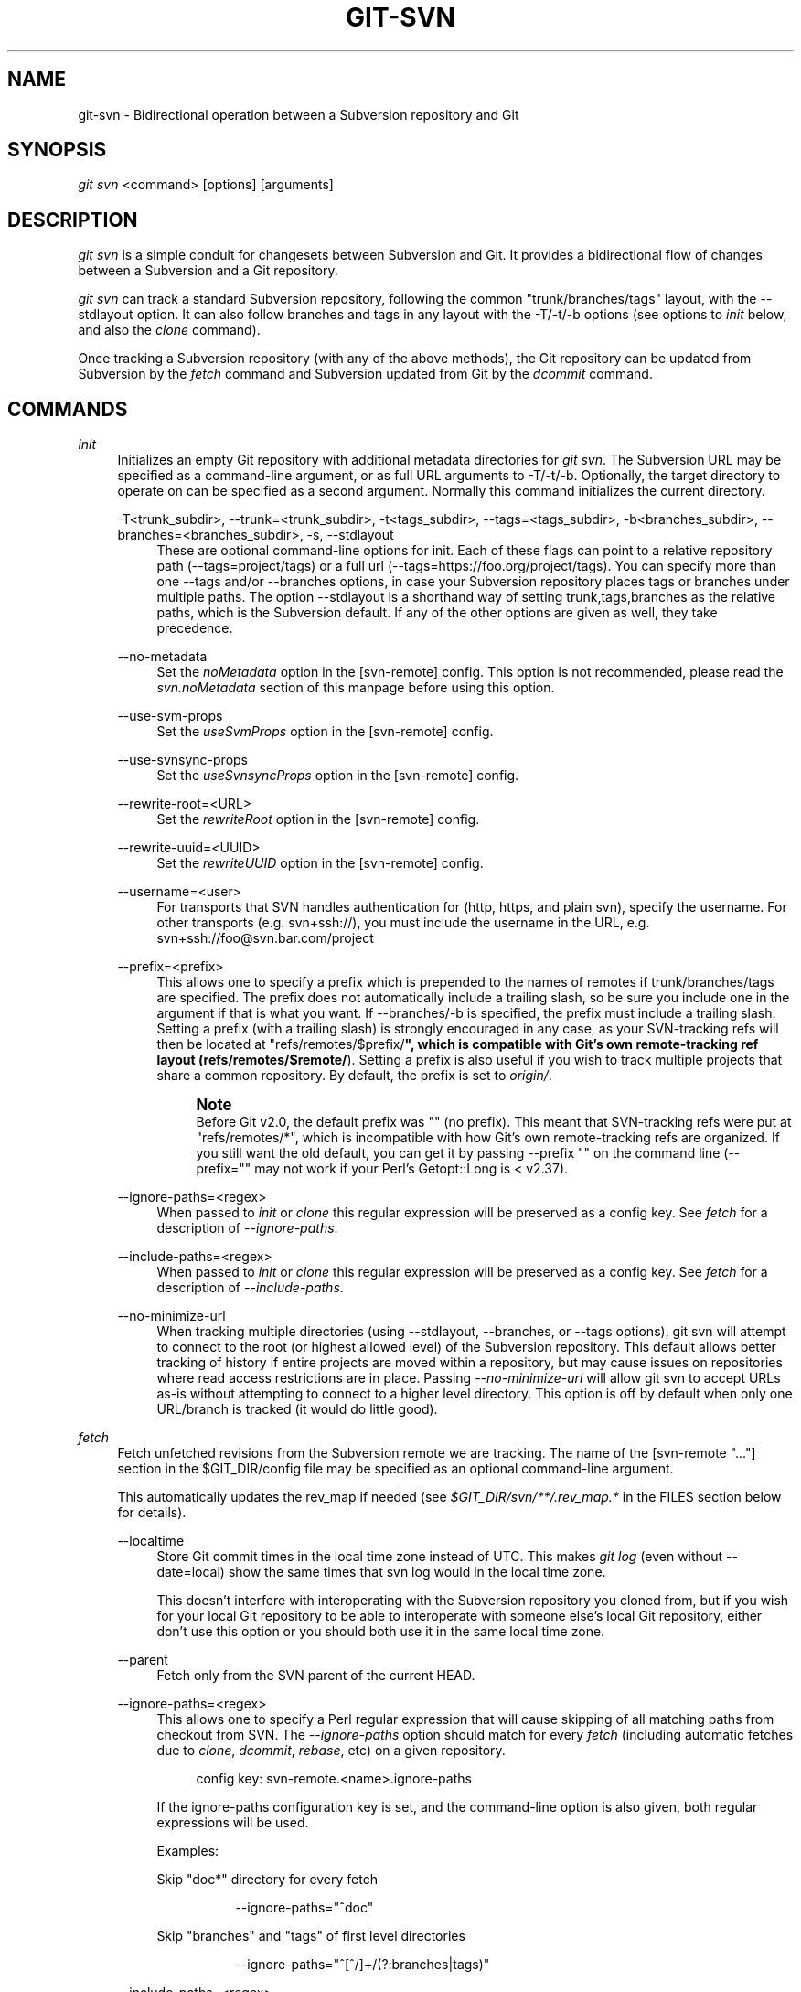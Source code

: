 '\" t
.\"     Title: git-svn
.\"    Author: [FIXME: author] [see http://docbook.sf.net/el/author]
.\" Generator: DocBook XSL Stylesheets v1.78.1 <http://docbook.sf.net/>
.\"      Date: 09/08/2015
.\"    Manual: Git Manual
.\"    Source: Git 2.6.0.rc1
.\"  Language: English
.\"
.TH "GIT\-SVN" "1" "09/08/2015" "Git 2\&.6\&.0\&.rc1" "Git Manual"
.\" -----------------------------------------------------------------
.\" * Define some portability stuff
.\" -----------------------------------------------------------------
.\" ~~~~~~~~~~~~~~~~~~~~~~~~~~~~~~~~~~~~~~~~~~~~~~~~~~~~~~~~~~~~~~~~~
.\" http://bugs.debian.org/507673
.\" http://lists.gnu.org/archive/html/groff/2009-02/msg00013.html
.\" ~~~~~~~~~~~~~~~~~~~~~~~~~~~~~~~~~~~~~~~~~~~~~~~~~~~~~~~~~~~~~~~~~
.ie \n(.g .ds Aq \(aq
.el       .ds Aq '
.\" -----------------------------------------------------------------
.\" * set default formatting
.\" -----------------------------------------------------------------
.\" disable hyphenation
.nh
.\" disable justification (adjust text to left margin only)
.ad l
.\" -----------------------------------------------------------------
.\" * MAIN CONTENT STARTS HERE *
.\" -----------------------------------------------------------------
.SH "NAME"
git-svn \- Bidirectional operation between a Subversion repository and Git
.SH "SYNOPSIS"
.sp
.nf
\fIgit svn\fR <command> [options] [arguments]
.fi
.sp
.SH "DESCRIPTION"
.sp
\fIgit svn\fR is a simple conduit for changesets between Subversion and Git\&. It provides a bidirectional flow of changes between a Subversion and a Git repository\&.
.sp
\fIgit svn\fR can track a standard Subversion repository, following the common "trunk/branches/tags" layout, with the \-\-stdlayout option\&. It can also follow branches and tags in any layout with the \-T/\-t/\-b options (see options to \fIinit\fR below, and also the \fIclone\fR command)\&.
.sp
Once tracking a Subversion repository (with any of the above methods), the Git repository can be updated from Subversion by the \fIfetch\fR command and Subversion updated from Git by the \fIdcommit\fR command\&.
.SH "COMMANDS"
.PP
\fIinit\fR
.RS 4
Initializes an empty Git repository with additional metadata directories for
\fIgit svn\fR\&. The Subversion URL may be specified as a command\-line argument, or as full URL arguments to \-T/\-t/\-b\&. Optionally, the target directory to operate on can be specified as a second argument\&. Normally this command initializes the current directory\&.
.PP
\-T<trunk_subdir>, \-\-trunk=<trunk_subdir>, \-t<tags_subdir>, \-\-tags=<tags_subdir>, \-b<branches_subdir>, \-\-branches=<branches_subdir>, \-s, \-\-stdlayout
.RS 4
These are optional command\-line options for init\&. Each of these flags can point to a relative repository path (\-\-tags=project/tags) or a full url (\-\-tags=https://foo\&.org/project/tags)\&. You can specify more than one \-\-tags and/or \-\-branches options, in case your Subversion repository places tags or branches under multiple paths\&. The option \-\-stdlayout is a shorthand way of setting trunk,tags,branches as the relative paths, which is the Subversion default\&. If any of the other options are given as well, they take precedence\&.
.RE
.PP
\-\-no\-metadata
.RS 4
Set the
\fInoMetadata\fR
option in the [svn\-remote] config\&. This option is not recommended, please read the
\fIsvn\&.noMetadata\fR
section of this manpage before using this option\&.
.RE
.PP
\-\-use\-svm\-props
.RS 4
Set the
\fIuseSvmProps\fR
option in the [svn\-remote] config\&.
.RE
.PP
\-\-use\-svnsync\-props
.RS 4
Set the
\fIuseSvnsyncProps\fR
option in the [svn\-remote] config\&.
.RE
.PP
\-\-rewrite\-root=<URL>
.RS 4
Set the
\fIrewriteRoot\fR
option in the [svn\-remote] config\&.
.RE
.PP
\-\-rewrite\-uuid=<UUID>
.RS 4
Set the
\fIrewriteUUID\fR
option in the [svn\-remote] config\&.
.RE
.PP
\-\-username=<user>
.RS 4
For transports that SVN handles authentication for (http, https, and plain svn), specify the username\&. For other transports (e\&.g\&.
svn+ssh://), you must include the username in the URL, e\&.g\&.
svn+ssh://foo@svn\&.bar\&.com/project
.RE
.PP
\-\-prefix=<prefix>
.RS 4
This allows one to specify a prefix which is prepended to the names of remotes if trunk/branches/tags are specified\&. The prefix does not automatically include a trailing slash, so be sure you include one in the argument if that is what you want\&. If \-\-branches/\-b is specified, the prefix must include a trailing slash\&. Setting a prefix (with a trailing slash) is strongly encouraged in any case, as your SVN\-tracking refs will then be located at "refs/remotes/$prefix/\fB", which is compatible with Git\(cqs own remote\-tracking ref layout (refs/remotes/$remote/\fR)\&. Setting a prefix is also useful if you wish to track multiple projects that share a common repository\&. By default, the prefix is set to
\fIorigin/\fR\&.
.if n \{\
.sp
.\}
.RS 4
.it 1 an-trap
.nr an-no-space-flag 1
.nr an-break-flag 1
.br
.ps +1
\fBNote\fR
.ps -1
.br
Before Git v2\&.0, the default prefix was "" (no prefix)\&. This meant that SVN\-tracking refs were put at "refs/remotes/*", which is incompatible with how Git\(cqs own remote\-tracking refs are organized\&. If you still want the old default, you can get it by passing
\-\-prefix ""
on the command line (\-\-prefix=""
may not work if your Perl\(cqs Getopt::Long is < v2\&.37)\&.
.sp .5v
.RE
.RE
.PP
\-\-ignore\-paths=<regex>
.RS 4
When passed to
\fIinit\fR
or
\fIclone\fR
this regular expression will be preserved as a config key\&. See
\fIfetch\fR
for a description of
\fI\-\-ignore\-paths\fR\&.
.RE
.PP
\-\-include\-paths=<regex>
.RS 4
When passed to
\fIinit\fR
or
\fIclone\fR
this regular expression will be preserved as a config key\&. See
\fIfetch\fR
for a description of
\fI\-\-include\-paths\fR\&.
.RE
.PP
\-\-no\-minimize\-url
.RS 4
When tracking multiple directories (using \-\-stdlayout, \-\-branches, or \-\-tags options), git svn will attempt to connect to the root (or highest allowed level) of the Subversion repository\&. This default allows better tracking of history if entire projects are moved within a repository, but may cause issues on repositories where read access restrictions are in place\&. Passing
\fI\-\-no\-minimize\-url\fR
will allow git svn to accept URLs as\-is without attempting to connect to a higher level directory\&. This option is off by default when only one URL/branch is tracked (it would do little good)\&.
.RE
.RE
.PP
\fIfetch\fR
.RS 4
Fetch unfetched revisions from the Subversion remote we are tracking\&. The name of the [svn\-remote "\&..."] section in the $GIT_DIR/config file may be specified as an optional command\-line argument\&.
.sp
This automatically updates the rev_map if needed (see
\fI$GIT_DIR/svn/**/\&.rev_map\&.*\fR
in the FILES section below for details)\&.
.PP
\-\-localtime
.RS 4
Store Git commit times in the local time zone instead of UTC\&. This makes
\fIgit log\fR
(even without \-\-date=local) show the same times that
svn log
would in the local time zone\&.
.sp
This doesn\(cqt interfere with interoperating with the Subversion repository you cloned from, but if you wish for your local Git repository to be able to interoperate with someone else\(cqs local Git repository, either don\(cqt use this option or you should both use it in the same local time zone\&.
.RE
.PP
\-\-parent
.RS 4
Fetch only from the SVN parent of the current HEAD\&.
.RE
.PP
\-\-ignore\-paths=<regex>
.RS 4
This allows one to specify a Perl regular expression that will cause skipping of all matching paths from checkout from SVN\&. The
\fI\-\-ignore\-paths\fR
option should match for every
\fIfetch\fR
(including automatic fetches due to
\fIclone\fR,
\fIdcommit\fR,
\fIrebase\fR, etc) on a given repository\&.
.sp
.if n \{\
.RS 4
.\}
.nf
config key: svn\-remote\&.<name>\&.ignore\-paths
.fi
.if n \{\
.RE
.\}
.sp
If the ignore\-paths configuration key is set, and the command\-line option is also given, both regular expressions will be used\&.
.sp
Examples:
.PP
Skip "doc*" directory for every fetch
.RS 4
.sp
.if n \{\
.RS 4
.\}
.nf
\-\-ignore\-paths="^doc"
.fi
.if n \{\
.RE
.\}
.sp
.RE
.PP
Skip "branches" and "tags" of first level directories
.RS 4
.sp
.if n \{\
.RS 4
.\}
.nf
\-\-ignore\-paths="^[^/]+/(?:branches|tags)"
.fi
.if n \{\
.RE
.\}
.sp
.RE
.RE
.PP
\-\-include\-paths=<regex>
.RS 4
This allows one to specify a Perl regular expression that will cause the inclusion of only matching paths from checkout from SVN\&. The
\fI\-\-include\-paths\fR
option should match for every
\fIfetch\fR
(including automatic fetches due to
\fIclone\fR,
\fIdcommit\fR,
\fIrebase\fR, etc) on a given repository\&.
\fI\-\-ignore\-paths\fR
takes precedence over
\fI\-\-include\-paths\fR\&.
.sp
.if n \{\
.RS 4
.\}
.nf
config key: svn\-remote\&.<name>\&.include\-paths
.fi
.if n \{\
.RE
.\}
.sp
.RE
.PP
\-\-log\-window\-size=<n>
.RS 4
Fetch <n> log entries per request when scanning Subversion history\&. The default is 100\&. For very large Subversion repositories, larger values may be needed for
\fIclone\fR/\fIfetch\fR
to complete in reasonable time\&. But overly large values may lead to higher memory usage and request timeouts\&.
.RE
.RE
.PP
\fIclone\fR
.RS 4
Runs
\fIinit\fR
and
\fIfetch\fR\&. It will automatically create a directory based on the basename of the URL passed to it; or if a second argument is passed; it will create a directory and work within that\&. It accepts all arguments that the
\fIinit\fR
and
\fIfetch\fR
commands accept; with the exception of
\fI\-\-fetch\-all\fR
and
\fI\-\-parent\fR\&. After a repository is cloned, the
\fIfetch\fR
command will be able to update revisions without affecting the working tree; and the
\fIrebase\fR
command will be able to update the working tree with the latest changes\&.
.PP
\-\-preserve\-empty\-dirs
.RS 4
Create a placeholder file in the local Git repository for each empty directory fetched from Subversion\&. This includes directories that become empty by removing all entries in the Subversion repository (but not the directory itself)\&. The placeholder files are also tracked and removed when no longer necessary\&.
.RE
.PP
\-\-placeholder\-filename=<filename>
.RS 4
Set the name of placeholder files created by \-\-preserve\-empty\-dirs\&. Default: "\&.gitignore"
.RE
.RE
.PP
\fIrebase\fR
.RS 4
This fetches revisions from the SVN parent of the current HEAD and rebases the current (uncommitted to SVN) work against it\&.
.sp
This works similarly to
svn update
or
\fIgit pull\fR
except that it preserves linear history with
\fIgit rebase\fR
instead of
\fIgit merge\fR
for ease of dcommitting with
\fIgit svn\fR\&.
.sp
This accepts all options that
\fIgit svn fetch\fR
and
\fIgit rebase\fR
accept\&. However,
\fI\-\-fetch\-all\fR
only fetches from the current [svn\-remote], and not all [svn\-remote] definitions\&.
.sp
Like
\fIgit rebase\fR; this requires that the working tree be clean and have no uncommitted changes\&.
.sp
This automatically updates the rev_map if needed (see
\fI$GIT_DIR/svn/**/\&.rev_map\&.*\fR
in the FILES section below for details)\&.
.PP
\-l, \-\-local
.RS 4
Do not fetch remotely; only run
\fIgit rebase\fR
against the last fetched commit from the upstream SVN\&.
.RE
.RE
.PP
\fIdcommit\fR
.RS 4
Commit each diff from the current branch directly to the SVN repository, and then rebase or reset (depending on whether or not there is a diff between SVN and head)\&. This will create a revision in SVN for each commit in Git\&.
.sp
When an optional Git branch name (or a Git commit object name) is specified as an argument, the subcommand works on the specified branch, not on the current branch\&.
.sp
Use of
\fIdcommit\fR
is preferred to
\fIset\-tree\fR
(below)\&.
.PP
\-\-no\-rebase
.RS 4
After committing, do not rebase or reset\&.
.RE
.PP
\-\-commit\-url <URL>
.RS 4
Commit to this SVN URL (the full path)\&. This is intended to allow existing
\fIgit svn\fR
repositories created with one transport method (e\&.g\&.
svn://
or
http://
for anonymous read) to be reused if a user is later given access to an alternate transport method (e\&.g\&.
svn+ssh://
or
https://) for commit\&.
.sp
.if n \{\
.RS 4
.\}
.nf
config key: svn\-remote\&.<name>\&.commiturl
config key: svn\&.commiturl (overwrites all svn\-remote\&.<name>\&.commiturl options)
.fi
.if n \{\
.RE
.\}
.sp
Note that the SVN URL of the commiturl config key includes the SVN branch\&. If you rather want to set the commit URL for an entire SVN repository use svn\-remote\&.<name>\&.pushurl instead\&.
.sp
Using this option for any other purpose (don\(cqt ask) is very strongly discouraged\&.
.RE
.PP
\-\-mergeinfo=<mergeinfo>
.RS 4
Add the given merge information during the dcommit (e\&.g\&.
\-\-mergeinfo="/branches/foo:1\-10")\&. All svn server versions can store this information (as a property), and svn clients starting from version 1\&.5 can make use of it\&. To specify merge information from multiple branches, use a single space character between the branches (\-\-mergeinfo="/branches/foo:1\-10 /branches/bar:3,5\-6,8")
.sp
.if n \{\
.RS 4
.\}
.nf
config key: svn\&.pushmergeinfo
.fi
.if n \{\
.RE
.\}
.sp
This option will cause git\-svn to attempt to automatically populate the svn:mergeinfo property in the SVN repository when possible\&. Currently, this can only be done when dcommitting non\-fast\-forward merges where all parents but the first have already been pushed into SVN\&.
.RE
.PP
\-\-interactive
.RS 4
Ask the user to confirm that a patch set should actually be sent to SVN\&. For each patch, one may answer "yes" (accept this patch), "no" (discard this patch), "all" (accept all patches), or "quit"\&.
.sp
\fIgit svn dcommit\fR
returns immediately if answer is "no" or "quit", without committing anything to SVN\&.
.RE
.RE
.PP
\fIbranch\fR
.RS 4
Create a branch in the SVN repository\&.
.PP
\-m, \-\-message
.RS 4
Allows to specify the commit message\&.
.RE
.PP
\-t, \-\-tag
.RS 4
Create a tag by using the tags_subdir instead of the branches_subdir specified during git svn init\&.
.RE
.PP
\-d<path>, \-\-destination=<path>
.RS 4
If more than one \-\-branches (or \-\-tags) option was given to the
\fIinit\fR
or
\fIclone\fR
command, you must provide the location of the branch (or tag) you wish to create in the SVN repository\&. <path> specifies which path to use to create the branch or tag and should match the pattern on the left\-hand side of one of the configured branches or tags refspecs\&. You can see these refspecs with the commands
.sp
.if n \{\
.RS 4
.\}
.nf
git config \-\-get\-all svn\-remote\&.<name>\&.branches
git config \-\-get\-all svn\-remote\&.<name>\&.tags
.fi
.if n \{\
.RE
.\}
.sp
where <name> is the name of the SVN repository as specified by the \-R option to
\fIinit\fR
(or "svn" by default)\&.
.RE
.PP
\-\-username
.RS 4
Specify the SVN username to perform the commit as\&. This option overrides the
\fIusername\fR
configuration property\&.
.RE
.PP
\-\-commit\-url
.RS 4
Use the specified URL to connect to the destination Subversion repository\&. This is useful in cases where the source SVN repository is read\-only\&. This option overrides configuration property
\fIcommiturl\fR\&.
.sp
.if n \{\
.RS 4
.\}
.nf
git config \-\-get\-all svn\-remote\&.<name>\&.commiturl
.fi
.if n \{\
.RE
.\}
.RE
.PP
\-\-parents
.RS 4
Create parent folders\&. This parameter is equivalent to the parameter \-\-parents on svn cp commands and is useful for non\-standard repository layouts\&.
.RE
.RE
.PP
\fItag\fR
.RS 4
Create a tag in the SVN repository\&. This is a shorthand for
\fIbranch \-t\fR\&.
.RE
.PP
\fIlog\fR
.RS 4
This should make it easy to look up svn log messages when svn users refer to \-r/\-\-revision numbers\&.
.sp
The following features from \(oqsvn log\(cq are supported:
.PP
\-r <n>[:<n>], \-\-revision=<n>[:<n>]
.RS 4
is supported, non\-numeric args are not: HEAD, NEXT, BASE, PREV, etc \&...
.RE
.PP
\-v, \-\-verbose
.RS 4
it\(cqs not completely compatible with the \-\-verbose output in svn log, but reasonably close\&.
.RE
.PP
\-\-limit=<n>
.RS 4
is NOT the same as \-\-max\-count, doesn\(cqt count merged/excluded commits
.RE
.PP
\-\-incremental
.RS 4
supported
.RE
.sp
New features:
.PP
\-\-show\-commit
.RS 4
shows the Git commit sha1, as well
.RE
.PP
\-\-oneline
.RS 4
our version of \-\-pretty=oneline
.RE
.sp
.if n \{\
.sp
.\}
.RS 4
.it 1 an-trap
.nr an-no-space-flag 1
.nr an-break-flag 1
.br
.ps +1
\fBNote\fR
.ps -1
.br
SVN itself only stores times in UTC and nothing else\&. The regular svn client converts the UTC time to the local time (or based on the TZ= environment)\&. This command has the same behaviour\&.
.sp .5v
.RE
Any other arguments are passed directly to
\fIgit log\fR
.RE
.PP
\fIblame\fR
.RS 4
Show what revision and author last modified each line of a file\&. The output of this mode is format\-compatible with the output of \(oqsvn blame\(cq by default\&. Like the SVN blame command, local uncommitted changes in the working tree are ignored; the version of the file in the HEAD revision is annotated\&. Unknown arguments are passed directly to
\fIgit blame\fR\&.
.PP
\-\-git\-format
.RS 4
Produce output in the same format as
\fIgit blame\fR, but with SVN revision numbers instead of Git commit hashes\&. In this mode, changes that haven\(cqt been committed to SVN (including local working\-copy edits) are shown as revision 0\&.
.RE
.RE
.PP
\fIfind\-rev\fR
.RS 4
When given an SVN revision number of the form
\fIrN\fR, returns the corresponding Git commit hash (this can optionally be followed by a tree\-ish to specify which branch should be searched)\&. When given a tree\-ish, returns the corresponding SVN revision number\&.
.PP
\-B, \-\-before
.RS 4
Don\(cqt require an exact match if given an SVN revision, instead find the commit corresponding to the state of the SVN repository (on the current branch) at the specified revision\&.
.RE
.PP
\-A, \-\-after
.RS 4
Don\(cqt require an exact match if given an SVN revision; if there is not an exact match return the closest match searching forward in the history\&.
.RE
.RE
.PP
\fIset\-tree\fR
.RS 4
You should consider using
\fIdcommit\fR
instead of this command\&. Commit specified commit or tree objects to SVN\&. This relies on your imported fetch data being up\-to\-date\&. This makes absolutely no attempts to do patching when committing to SVN, it simply overwrites files with those specified in the tree or commit\&. All merging is assumed to have taken place independently of
\fIgit svn\fR
functions\&.
.RE
.PP
\fIcreate\-ignore\fR
.RS 4
Recursively finds the svn:ignore property on directories and creates matching \&.gitignore files\&. The resulting files are staged to be committed, but are not committed\&. Use \-r/\-\-revision to refer to a specific revision\&.
.RE
.PP
\fIshow\-ignore\fR
.RS 4
Recursively finds and lists the svn:ignore property on directories\&. The output is suitable for appending to the $GIT_DIR/info/exclude file\&.
.RE
.PP
\fImkdirs\fR
.RS 4
Attempts to recreate empty directories that core Git cannot track based on information in $GIT_DIR/svn/<refname>/unhandled\&.log files\&. Empty directories are automatically recreated when using "git svn clone" and "git svn rebase", so "mkdirs" is intended for use after commands like "git checkout" or "git reset"\&. (See the svn\-remote\&.<name>\&.automkdirs config file option for more information\&.)
.RE
.PP
\fIcommit\-diff\fR
.RS 4
Commits the diff of two tree\-ish arguments from the command\-line\&. This command does not rely on being inside an
git svn init\-ed repository\&. This command takes three arguments, (a) the original tree to diff against, (b) the new tree result, (c) the URL of the target Subversion repository\&. The final argument (URL) may be omitted if you are working from a
\fIgit svn\fR\-aware repository (that has been
init\-ed with
\fIgit svn\fR)\&. The \-r<revision> option is required for this\&.
.RE
.PP
\fIinfo\fR
.RS 4
Shows information about a file or directory similar to what \(oqsvn info\(cq provides\&. Does not currently support a \-r/\-\-revision argument\&. Use the \-\-url option to output only the value of the
\fIURL:\fR
field\&.
.RE
.PP
\fIproplist\fR
.RS 4
Lists the properties stored in the Subversion repository about a given file or directory\&. Use \-r/\-\-revision to refer to a specific Subversion revision\&.
.RE
.PP
\fIpropget\fR
.RS 4
Gets the Subversion property given as the first argument, for a file\&. A specific revision can be specified with \-r/\-\-revision\&.
.RE
.PP
\fIshow\-externals\fR
.RS 4
Shows the Subversion externals\&. Use \-r/\-\-revision to specify a specific revision\&.
.RE
.PP
\fIgc\fR
.RS 4
Compress $GIT_DIR/svn/<refname>/unhandled\&.log files and remove $GIT_DIR/svn/<refname>/index files\&.
.RE
.PP
\fIreset\fR
.RS 4
Undoes the effects of
\fIfetch\fR
back to the specified revision\&. This allows you to re\-\fIfetch\fR
an SVN revision\&. Normally the contents of an SVN revision should never change and
\fIreset\fR
should not be necessary\&. However, if SVN permissions change, or if you alter your \-\-ignore\-paths option, a
\fIfetch\fR
may fail with "not found in commit" (file not previously visible) or "checksum mismatch" (missed a modification)\&. If the problem file cannot be ignored forever (with \-\-ignore\-paths) the only way to repair the repo is to use
\fIreset\fR\&.
.sp
Only the rev_map and refs/remotes/git\-svn are changed (see
\fI$GIT_DIR/svn/**/\&.rev_map\&.*\fR
in the FILES section below for details)\&. Follow
\fIreset\fR
with a
\fIfetch\fR
and then
\fIgit reset\fR
or
\fIgit rebase\fR
to move local branches onto the new tree\&.
.PP
\-r <n>, \-\-revision=<n>
.RS 4
Specify the most recent revision to keep\&. All later revisions are discarded\&.
.RE
.PP
\-p, \-\-parent
.RS 4
Discard the specified revision as well, keeping the nearest parent instead\&.
.RE
.PP
Example:
.RS 4
Assume you have local changes in "master", but you need to refetch "r2"\&.
.sp
.if n \{\
.RS 4
.\}
.nf
    r1\-\-\-r2\-\-\-r3 remotes/git\-svn
                \e
                 A\-\-\-B master
.fi
.if n \{\
.RE
.\}
.sp
Fix the ignore\-paths or SVN permissions problem that caused "r2" to be incomplete in the first place\&. Then:
.sp
.if n \{\
.RS 4
.\}
.nf
git svn reset \-r2 \-p
git svn fetch
.fi
.if n \{\
.RE
.\}
.sp

.sp
.if n \{\
.RS 4
.\}
.nf
    r1\-\-\-r2\(aq\-\-r3\(aq remotes/git\-svn
      \e
       r2\-\-\-r3\-\-\-A\-\-\-B master
.fi
.if n \{\
.RE
.\}
.sp
Then fixup "master" with
\fIgit rebase\fR\&. Do NOT use
\fIgit merge\fR
or your history will not be compatible with a future
\fIdcommit\fR!
.sp
.if n \{\
.RS 4
.\}
.nf
git rebase \-\-onto remotes/git\-svn A^ master
.fi
.if n \{\
.RE
.\}
.sp

.sp
.if n \{\
.RS 4
.\}
.nf
    r1\-\-\-r2\(aq\-\-r3\(aq remotes/git\-svn
                \e
                 A\(aq\-\-B\(aq master
.fi
.if n \{\
.RE
.\}
.sp
.RE
.RE
.SH "OPTIONS"
.PP
\-\-shared[=(false|true|umask|group|all|world|everybody)], \-\-template=<template_directory>
.RS 4
Only used with the
\fIinit\fR
command\&. These are passed directly to
\fIgit init\fR\&.
.RE
.PP
\-r <arg>, \-\-revision <arg>
.RS 4
Used with the
\fIfetch\fR
command\&.
.sp
This allows revision ranges for partial/cauterized history to be supported\&. $NUMBER, $NUMBER1:$NUMBER2 (numeric ranges), $NUMBER:HEAD, and BASE:$NUMBER are all supported\&.
.sp
This can allow you to make partial mirrors when running fetch; but is generally not recommended because history will be skipped and lost\&.
.RE
.PP
\-, \-\-stdin
.RS 4
Only used with the
\fIset\-tree\fR
command\&.
.sp
Read a list of commits from stdin and commit them in reverse order\&. Only the leading sha1 is read from each line, so
\fIgit rev\-list \-\-pretty=oneline\fR
output can be used\&.
.RE
.PP
\-\-rmdir
.RS 4
Only used with the
\fIdcommit\fR,
\fIset\-tree\fR
and
\fIcommit\-diff\fR
commands\&.
.sp
Remove directories from the SVN tree if there are no files left behind\&. SVN can version empty directories, and they are not removed by default if there are no files left in them\&. Git cannot version empty directories\&. Enabling this flag will make the commit to SVN act like Git\&.
.sp
.if n \{\
.RS 4
.\}
.nf
config key: svn\&.rmdir
.fi
.if n \{\
.RE
.\}
.sp
.RE
.PP
\-e, \-\-edit
.RS 4
Only used with the
\fIdcommit\fR,
\fIset\-tree\fR
and
\fIcommit\-diff\fR
commands\&.
.sp
Edit the commit message before committing to SVN\&. This is off by default for objects that are commits, and forced on when committing tree objects\&.
.sp
.if n \{\
.RS 4
.\}
.nf
config key: svn\&.edit
.fi
.if n \{\
.RE
.\}
.sp
.RE
.PP
\-l<num>, \-\-find\-copies\-harder
.RS 4
Only used with the
\fIdcommit\fR,
\fIset\-tree\fR
and
\fIcommit\-diff\fR
commands\&.
.sp
They are both passed directly to
\fIgit diff\-tree\fR; see
\fBgit-diff-tree\fR(1)
for more information\&.
.sp
.if n \{\
.RS 4
.\}
.nf
config key: svn\&.l
config key: svn\&.findcopiesharder
.fi
.if n \{\
.RE
.\}
.sp
.RE
.PP
\-A<filename>, \-\-authors\-file=<filename>
.RS 4
Syntax is compatible with the file used by
\fIgit cvsimport\fR:
.sp
.if n \{\
.RS 4
.\}
.nf
        loginname = Joe User <user@example\&.com>
.fi
.if n \{\
.RE
.\}
.sp
If this option is specified and
\fIgit svn\fR
encounters an SVN committer name that does not exist in the authors\-file,
\fIgit svn\fR
will abort operation\&. The user will then have to add the appropriate entry\&. Re\-running the previous
\fIgit svn\fR
command after the authors\-file is modified should continue operation\&.
.sp
.if n \{\
.RS 4
.\}
.nf
config key: svn\&.authorsfile
.fi
.if n \{\
.RE
.\}
.sp
.RE
.PP
\-\-authors\-prog=<filename>
.RS 4
If this option is specified, for each SVN committer name that does not exist in the authors file, the given file is executed with the committer name as the first argument\&. The program is expected to return a single line of the form "Name <email>", which will be treated as if included in the authors file\&.
.RE
.PP
\-q, \-\-quiet
.RS 4
Make
\fIgit svn\fR
less verbose\&. Specify a second time to make it even less verbose\&.
.RE
.PP
\-m, \-\-merge, \-s<strategy>, \-\-strategy=<strategy>, \-p, \-\-preserve\-merges
.RS 4
These are only used with the
\fIdcommit\fR
and
\fIrebase\fR
commands\&.
.sp
Passed directly to
\fIgit rebase\fR
when using
\fIdcommit\fR
if a
\fIgit reset\fR
cannot be used (see
\fIdcommit\fR)\&.
.RE
.PP
\-n, \-\-dry\-run
.RS 4
This can be used with the
\fIdcommit\fR,
\fIrebase\fR,
\fIbranch\fR
and
\fItag\fR
commands\&.
.sp
For
\fIdcommit\fR, print out the series of Git arguments that would show which diffs would be committed to SVN\&.
.sp
For
\fIrebase\fR, display the local branch associated with the upstream svn repository associated with the current branch and the URL of svn repository that will be fetched from\&.
.sp
For
\fIbranch\fR
and
\fItag\fR, display the urls that will be used for copying when creating the branch or tag\&.
.RE
.PP
\-\-use\-log\-author
.RS 4
When retrieving svn commits into Git (as part of
\fIfetch\fR,
\fIrebase\fR, or
\fIdcommit\fR
operations), look for the first
From:
or
Signed\-off\-by:
line in the log message and use that as the author string\&.
.RE
.PP
\-\-add\-author\-from
.RS 4
When committing to svn from Git (as part of
\fIcommit\-diff\fR,
\fIset\-tree\fR
or
\fIdcommit\fR
operations), if the existing log message doesn\(cqt already have a
From:
or
Signed\-off\-by:
line, append a
From:
line based on the Git commit\(cqs author string\&. If you use this, then
\-\-use\-log\-author
will retrieve a valid author string for all commits\&.
.RE
.SH "ADVANCED OPTIONS"
.PP
\-i<GIT_SVN_ID>, \-\-id <GIT_SVN_ID>
.RS 4
This sets GIT_SVN_ID (instead of using the environment)\&. This allows the user to override the default refname to fetch from when tracking a single URL\&. The
\fIlog\fR
and
\fIdcommit\fR
commands no longer require this switch as an argument\&.
.RE
.PP
\-R<remote name>, \-\-svn\-remote <remote name>
.RS 4
Specify the [svn\-remote "<remote name>"] section to use, this allows SVN multiple repositories to be tracked\&. Default: "svn"
.RE
.PP
\-\-follow\-parent
.RS 4
This option is only relevant if we are tracking branches (using one of the repository layout options \-\-trunk, \-\-tags, \-\-branches, \-\-stdlayout)\&. For each tracked branch, try to find out where its revision was copied from, and set a suitable parent in the first Git commit for the branch\&. This is especially helpful when we\(cqre tracking a directory that has been moved around within the repository\&. If this feature is disabled, the branches created by
\fIgit svn\fR
will all be linear and not share any history, meaning that there will be no information on where branches were branched off or merged\&. However, following long/convoluted histories can take a long time, so disabling this feature may speed up the cloning process\&. This feature is enabled by default, use \-\-no\-follow\-parent to disable it\&.
.sp
.if n \{\
.RS 4
.\}
.nf
config key: svn\&.followparent
.fi
.if n \{\
.RE
.\}
.sp
.RE
.SH "CONFIG FILE-ONLY OPTIONS"
.PP
svn\&.noMetadata, svn\-remote\&.<name>\&.noMetadata
.RS 4
This gets rid of the
\fIgit\-svn\-id:\fR
lines at the end of every commit\&.
.sp
This option can only be used for one\-shot imports as
\fIgit svn\fR
will not be able to fetch again without metadata\&. Additionally, if you lose your
\fI$GIT_DIR/svn/**/\&.rev_map\&.*\fR
files,
\fIgit svn\fR
will not be able to rebuild them\&.
.sp
The
\fIgit svn log\fR
command will not work on repositories using this, either\&. Using this conflicts with the
\fIuseSvmProps\fR
option for (hopefully) obvious reasons\&.
.sp
This option is NOT recommended as it makes it difficult to track down old references to SVN revision numbers in existing documentation, bug reports and archives\&. If you plan to eventually migrate from SVN to Git and are certain about dropping SVN history, consider
\fBgit-filter-branch\fR(1)
instead\&. filter\-branch also allows reformatting of metadata for ease\-of\-reading and rewriting authorship info for non\-"svn\&.authorsFile" users\&.
.RE
.PP
svn\&.useSvmProps, svn\-remote\&.<name>\&.useSvmProps
.RS 4
This allows
\fIgit svn\fR
to re\-map repository URLs and UUIDs from mirrors created using SVN::Mirror (or svk) for metadata\&.
.sp
If an SVN revision has a property, "svm:headrev", it is likely that the revision was created by SVN::Mirror (also used by SVK)\&. The property contains a repository UUID and a revision\&. We want to make it look like we are mirroring the original URL, so introduce a helper function that returns the original identity URL and UUID, and use it when generating metadata in commit messages\&.
.RE
.PP
svn\&.useSvnsyncProps, svn\-remote\&.<name>\&.useSvnsyncprops
.RS 4
Similar to the useSvmProps option; this is for users of the svnsync(1) command distributed with SVN 1\&.4\&.x and later\&.
.RE
.PP
svn\-remote\&.<name>\&.rewriteRoot
.RS 4
This allows users to create repositories from alternate URLs\&. For example, an administrator could run
\fIgit svn\fR
on the server locally (accessing via file://) but wish to distribute the repository with a public http:// or svn:// URL in the metadata so users of it will see the public URL\&.
.RE
.PP
svn\-remote\&.<name>\&.rewriteUUID
.RS 4
Similar to the useSvmProps option; this is for users who need to remap the UUID manually\&. This may be useful in situations where the original UUID is not available via either useSvmProps or useSvnsyncProps\&.
.RE
.PP
svn\-remote\&.<name>\&.pushurl
.RS 4
Similar to Git\(cqs
\fIremote\&.<name>\&.pushurl\fR, this key is designed to be used in cases where
\fIurl\fR
points to an SVN repository via a read\-only transport, to provide an alternate read/write transport\&. It is assumed that both keys point to the same repository\&. Unlike
\fIcommiturl\fR,
\fIpushurl\fR
is a base path\&. If either
\fIcommiturl\fR
or
\fIpushurl\fR
could be used,
\fIcommiturl\fR
takes precedence\&.
.RE
.PP
svn\&.brokenSymlinkWorkaround
.RS 4
This disables potentially expensive checks to workaround broken symlinks checked into SVN by broken clients\&. Set this option to "false" if you track a SVN repository with many empty blobs that are not symlinks\&. This option may be changed while
\fIgit svn\fR
is running and take effect on the next revision fetched\&. If unset,
\fIgit svn\fR
assumes this option to be "true"\&.
.RE
.PP
svn\&.pathnameencoding
.RS 4
This instructs git svn to recode pathnames to a given encoding\&. It can be used by windows users and by those who work in non\-utf8 locales to avoid corrupted file names with non\-ASCII characters\&. Valid encodings are the ones supported by Perl\(cqs Encode module\&.
.RE
.PP
svn\-remote\&.<name>\&.automkdirs
.RS 4
Normally, the "git svn clone" and "git svn rebase" commands attempt to recreate empty directories that are in the Subversion repository\&. If this option is set to "false", then empty directories will only be created if the "git svn mkdirs" command is run explicitly\&. If unset,
\fIgit svn\fR
assumes this option to be "true"\&.
.RE
.sp
Since the noMetadata, rewriteRoot, rewriteUUID, useSvnsyncProps and useSvmProps options all affect the metadata generated and used by \fIgit svn\fR; they \fBmust\fR be set in the configuration file before any history is imported and these settings should never be changed once they are set\&.
.sp
Additionally, only one of these options can be used per svn\-remote section because they affect the \fIgit\-svn\-id:\fR metadata line, except for rewriteRoot and rewriteUUID which can be used together\&.
.SH "BASIC EXAMPLES"
.sp
Tracking and contributing to the trunk of a Subversion\-managed project (ignoring tags and branches):
.sp
.if n \{\
.RS 4
.\}
.nf
# Clone a repo (like git clone):
        git svn clone http://svn\&.example\&.com/project/trunk
# Enter the newly cloned directory:
        cd trunk
# You should be on master branch, double\-check with \(aqgit branch\(aq
        git branch
# Do some work and commit locally to Git:
        git commit \&.\&.\&.
# Something is committed to SVN, rebase your local changes against the
# latest changes in SVN:
        git svn rebase
# Now commit your changes (that were committed previously using Git) to SVN,
# as well as automatically updating your working HEAD:
        git svn dcommit
# Append svn:ignore settings to the default Git exclude file:
        git svn show\-ignore >> \&.git/info/exclude
.fi
.if n \{\
.RE
.\}
.sp
.sp
Tracking and contributing to an entire Subversion\-managed project (complete with a trunk, tags and branches):
.sp
.if n \{\
.RS 4
.\}
.nf
# Clone a repo with standard SVN directory layout (like git clone):
        git svn clone http://svn\&.example\&.com/project \-\-stdlayout \-\-prefix svn/
# Or, if the repo uses a non\-standard directory layout:
        git svn clone http://svn\&.example\&.com/project \-T tr \-b branch \-t tag \-\-prefix svn/
# View all branches and tags you have cloned:
        git branch \-r
# Create a new branch in SVN
        git svn branch waldo
# Reset your master to trunk (or any other branch, replacing \(aqtrunk\(aq
# with the appropriate name):
        git reset \-\-hard svn/trunk
# You may only dcommit to one branch/tag/trunk at a time\&.  The usage
# of dcommit/rebase/show\-ignore should be the same as above\&.
.fi
.if n \{\
.RE
.\}
.sp
.sp
The initial \fIgit svn clone\fR can be quite time\-consuming (especially for large Subversion repositories)\&. If multiple people (or one person with multiple machines) want to use \fIgit svn\fR to interact with the same Subversion repository, you can do the initial \fIgit svn clone\fR to a repository on a server and have each person clone that repository with \fIgit clone\fR:
.sp
.if n \{\
.RS 4
.\}
.nf
# Do the initial import on a server
        ssh server "cd /pub && git svn clone http://svn\&.example\&.com/project [options\&.\&.\&.]"
# Clone locally \- make sure the refs/remotes/ space matches the server
        mkdir project
        cd project
        git init
        git remote add origin server:/pub/project
        git config \-\-replace\-all remote\&.origin\&.fetch \(aq+refs/remotes/*:refs/remotes/*\(aq
        git fetch
# Prevent fetch/pull from remote Git server in the future,
# we only want to use git svn for future updates
        git config \-\-remove\-section remote\&.origin
# Create a local branch from one of the branches just fetched
        git checkout \-b master FETCH_HEAD
# Initialize \(aqgit svn\(aq locally (be sure to use the same URL and
# \-\-stdlayout/\-T/\-b/\-t/\-\-prefix options as were used on server)
        git svn init http://svn\&.example\&.com/project [options\&.\&.\&.]
# Pull the latest changes from Subversion
        git svn rebase
.fi
.if n \{\
.RE
.\}
.sp
.SH "REBASE VS. PULL/MERGE"
.sp
Prefer to use \fIgit svn rebase\fR or \fIgit rebase\fR, rather than \fIgit pull\fR or \fIgit merge\fR to synchronize unintegrated commits with a \fIgit svn\fR branch\&. Doing so will keep the history of unintegrated commits linear with respect to the upstream SVN repository and allow the use of the preferred \fIgit svn dcommit\fR subcommand to push unintegrated commits back into SVN\&.
.sp
Originally, \fIgit svn\fR recommended that developers pulled or merged from the \fIgit svn\fR branch\&. This was because the author favored git svn set\-tree B to commit a single head rather than the git svn set\-tree A\&.\&.B notation to commit multiple commits\&. Use of \fIgit pull\fR or \fIgit merge\fR with git svn set\-tree A\&.\&.B will cause non\-linear history to be flattened when committing into SVN and this can lead to merge commits unexpectedly reversing previous commits in SVN\&.
.SH "MERGE TRACKING"
.sp
While \fIgit svn\fR can track copy history (including branches and tags) for repositories adopting a standard layout, it cannot yet represent merge history that happened inside git back upstream to SVN users\&. Therefore it is advised that users keep history as linear as possible inside Git to ease compatibility with SVN (see the CAVEATS section below)\&.
.SH "HANDLING OF SVN BRANCHES"
.sp
If \fIgit svn\fR is configured to fetch branches (and \-\-follow\-branches is in effect), it sometimes creates multiple Git branches for one SVN branch, where the additional branches have names of the form \fIbranchname@nnn\fR (with nnn an SVN revision number)\&. These additional branches are created if \fIgit svn\fR cannot find a parent commit for the first commit in an SVN branch, to connect the branch to the history of the other branches\&.
.sp
Normally, the first commit in an SVN branch consists of a copy operation\&. \fIgit svn\fR will read this commit to get the SVN revision the branch was created from\&. It will then try to find the Git commit that corresponds to this SVN revision, and use that as the parent of the branch\&. However, it is possible that there is no suitable Git commit to serve as parent\&. This will happen, among other reasons, if the SVN branch is a copy of a revision that was not fetched by \fIgit svn\fR (e\&.g\&. because it is an old revision that was skipped with \fI\-\-revision\fR), or if in SVN a directory was copied that is not tracked by \fIgit svn\fR (such as a branch that is not tracked at all, or a subdirectory of a tracked branch)\&. In these cases, \fIgit svn\fR will still create a Git branch, but instead of using an existing Git commit as the parent of the branch, it will read the SVN history of the directory the branch was copied from and create appropriate Git commits\&. This is indicated by the message "Initializing parent: <branchname>"\&.
.sp
Additionally, it will create a special branch named \fI<branchname>@<SVN\-Revision>\fR, where <SVN\-Revision> is the SVN revision number the branch was copied from\&. This branch will point to the newly created parent commit of the branch\&. If in SVN the branch was deleted and later recreated from a different version, there will be multiple such branches with an \fI@\fR\&.
.sp
Note that this may mean that multiple Git commits are created for a single SVN revision\&.
.sp
An example: in an SVN repository with a standard trunk/tags/branches layout, a directory trunk/sub is created in r\&.100\&. In r\&.200, trunk/sub is branched by copying it to branches/\&. \fIgit svn clone \-s\fR will then create a branch \fIsub\fR\&. It will also create new Git commits for r\&.100 through r\&.199 and use these as the history of branch \fIsub\fR\&. Thus there will be two Git commits for each revision from r\&.100 to r\&.199 (one containing trunk/, one containing trunk/sub/)\&. Finally, it will create a branch \fIsub@200\fR pointing to the new parent commit of branch \fIsub\fR (i\&.e\&. the commit for r\&.200 and trunk/sub/)\&.
.SH "CAVEATS"
.sp
For the sake of simplicity and interoperating with Subversion, it is recommended that all \fIgit svn\fR users clone, fetch and dcommit directly from the SVN server, and avoid all \fIgit clone\fR/\fIpull\fR/\fImerge\fR/\fIpush\fR operations between Git repositories and branches\&. The recommended method of exchanging code between Git branches and users is \fIgit format\-patch\fR and \fIgit am\fR, or just \(aqdcommit\(cqing to the SVN repository\&.
.sp
Running \fIgit merge\fR or \fIgit pull\fR is NOT recommended on a branch you plan to \fIdcommit\fR from because Subversion users cannot see any merges you\(cqve made\&. Furthermore, if you merge or pull from a Git branch that is a mirror of an SVN branch, \fIdcommit\fR may commit to the wrong branch\&.
.sp
If you do merge, note the following rule: \fIgit svn dcommit\fR will attempt to commit on top of the SVN commit named in
.sp
.if n \{\
.RS 4
.\}
.nf
git log \-\-grep=^git\-svn\-id: \-\-first\-parent \-1
.fi
.if n \{\
.RE
.\}
.sp
.sp
You \fImust\fR therefore ensure that the most recent commit of the branch you want to dcommit to is the \fIfirst\fR parent of the merge\&. Chaos will ensue otherwise, especially if the first parent is an older commit on the same SVN branch\&.
.sp
\fIgit clone\fR does not clone branches under the refs/remotes/ hierarchy or any \fIgit svn\fR metadata, or config\&. So repositories created and managed with using \fIgit svn\fR should use \fIrsync\fR for cloning, if cloning is to be done at all\&.
.sp
Since \fIdcommit\fR uses rebase internally, any Git branches you \fIgit push\fR to before \fIdcommit\fR on will require forcing an overwrite of the existing ref on the remote repository\&. This is generally considered bad practice, see the \fBgit-push\fR(1) documentation for details\&.
.sp
Do not use the \-\-amend option of \fBgit-commit\fR(1) on a change you\(cqve already dcommitted\&. It is considered bad practice to \-\-amend commits you\(cqve already pushed to a remote repository for other users, and dcommit with SVN is analogous to that\&.
.sp
When cloning an SVN repository, if none of the options for describing the repository layout is used (\-\-trunk, \-\-tags, \-\-branches, \-\-stdlayout), \fIgit svn clone\fR will create a Git repository with completely linear history, where branches and tags appear as separate directories in the working copy\&. While this is the easiest way to get a copy of a complete repository, for projects with many branches it will lead to a working copy many times larger than just the trunk\&. Thus for projects using the standard directory structure (trunk/branches/tags), it is recommended to clone with option \fI\-\-stdlayout\fR\&. If the project uses a non\-standard structure, and/or if branches and tags are not required, it is easiest to only clone one directory (typically trunk), without giving any repository layout options\&. If the full history with branches and tags is required, the options \fI\-\-trunk\fR / \fI\-\-branches\fR / \fI\-\-tags\fR must be used\&.
.sp
When using multiple \-\-branches or \-\-tags, \fIgit svn\fR does not automatically handle name collisions (for example, if two branches from different paths have the same name, or if a branch and a tag have the same name)\&. In these cases, use \fIinit\fR to set up your Git repository then, before your first \fIfetch\fR, edit the $GIT_DIR/config file so that the branches and tags are associated with different name spaces\&. For example:
.sp
.if n \{\
.RS 4
.\}
.nf
branches = stable/*:refs/remotes/svn/stable/*
branches = debug/*:refs/remotes/svn/debug/*
.fi
.if n \{\
.RE
.\}
.SH "BUGS"
.sp
We ignore all SVN properties except svn:executable\&. Any unhandled properties are logged to $GIT_DIR/svn/<refname>/unhandled\&.log
.sp
Renamed and copied directories are not detected by Git and hence not tracked when committing to SVN\&. I do not plan on adding support for this as it\(cqs quite difficult and time\-consuming to get working for all the possible corner cases (Git doesn\(cqt do it, either)\&. Committing renamed and copied files is fully supported if they\(cqre similar enough for Git to detect them\&.
.sp
In SVN, it is possible (though discouraged) to commit changes to a tag (because a tag is just a directory copy, thus technically the same as a branch)\&. When cloning an SVN repository, \fIgit svn\fR cannot know if such a commit to a tag will happen in the future\&. Thus it acts conservatively and imports all SVN tags as branches, prefixing the tag name with \fItags/\fR\&.
.SH "CONFIGURATION"
.sp
\fIgit svn\fR stores [svn\-remote] configuration information in the repository $GIT_DIR/config file\&. It is similar the core Git [remote] sections except \fIfetch\fR keys do not accept glob arguments; but they are instead handled by the \fIbranches\fR and \fItags\fR keys\&. Since some SVN repositories are oddly configured with multiple projects glob expansions such those listed below are allowed:
.sp
.if n \{\
.RS 4
.\}
.nf
[svn\-remote "project\-a"]
        url = http://server\&.org/svn
        fetch = trunk/project\-a:refs/remotes/project\-a/trunk
        branches = branches/*/project\-a:refs/remotes/project\-a/branches/*
        tags = tags/*/project\-a:refs/remotes/project\-a/tags/*
.fi
.if n \{\
.RE
.\}
.sp
.sp
Keep in mind that the \fI*\fR (asterisk) wildcard of the local ref (right of the \fI:\fR) \fBmust\fR be the farthest right path component; however the remote wildcard may be anywhere as long as it\(cqs an independent path component (surrounded by \fI/\fR or EOL)\&. This type of configuration is not automatically created by \fIinit\fR and should be manually entered with a text\-editor or using \fIgit config\fR\&.
.sp
It is also possible to fetch a subset of branches or tags by using a comma\-separated list of names within braces\&. For example:
.sp
.if n \{\
.RS 4
.\}
.nf
[svn\-remote "huge\-project"]
        url = http://server\&.org/svn
        fetch = trunk/src:refs/remotes/trunk
        branches = branches/{red,green}/src:refs/remotes/project\-a/branches/*
        tags = tags/{1\&.0,2\&.0}/src:refs/remotes/project\-a/tags/*
.fi
.if n \{\
.RE
.\}
.sp
.sp
Multiple fetch, branches, and tags keys are supported:
.sp
.if n \{\
.RS 4
.\}
.nf
[svn\-remote "messy\-repo"]
        url = http://server\&.org/svn
        fetch = trunk/project\-a:refs/remotes/project\-a/trunk
        fetch = branches/demos/june\-project\-a\-demo:refs/remotes/project\-a/demos/june\-demo
        branches = branches/server/*:refs/remotes/project\-a/branches/*
        branches = branches/demos/2011/*:refs/remotes/project\-a/2011\-demos/*
        tags = tags/server/*:refs/remotes/project\-a/tags/*
.fi
.if n \{\
.RE
.\}
.sp
.sp
Creating a branch in such a configuration requires disambiguating which location to use using the \-d or \-\-destination flag:
.sp
.if n \{\
.RS 4
.\}
.nf
$ git svn branch \-d branches/server release\-2\-3\-0
.fi
.if n \{\
.RE
.\}
.sp
.sp
Note that git\-svn keeps track of the highest revision in which a branch or tag has appeared\&. If the subset of branches or tags is changed after fetching, then $GIT_DIR/svn/\&.metadata must be manually edited to remove (or reset) branches\-maxRev and/or tags\-maxRev as appropriate\&.
.SH "FILES"
.PP
$GIT_DIR/svn/**/\&.rev_map\&.*
.RS 4
Mapping between Subversion revision numbers and Git commit names\&. In a repository where the noMetadata option is not set, this can be rebuilt from the git\-svn\-id: lines that are at the end of every commit (see the
\fIsvn\&.noMetadata\fR
section above for details)\&.
.sp
\fIgit svn fetch\fR
and
\fIgit svn rebase\fR
automatically update the rev_map if it is missing or not up to date\&.
\fIgit svn reset\fR
automatically rewinds it\&.
.RE
.SH "SEE ALSO"
.sp
\fBgit-rebase\fR(1)
.SH "GIT"
.sp
Part of the \fBgit\fR(1) suite

